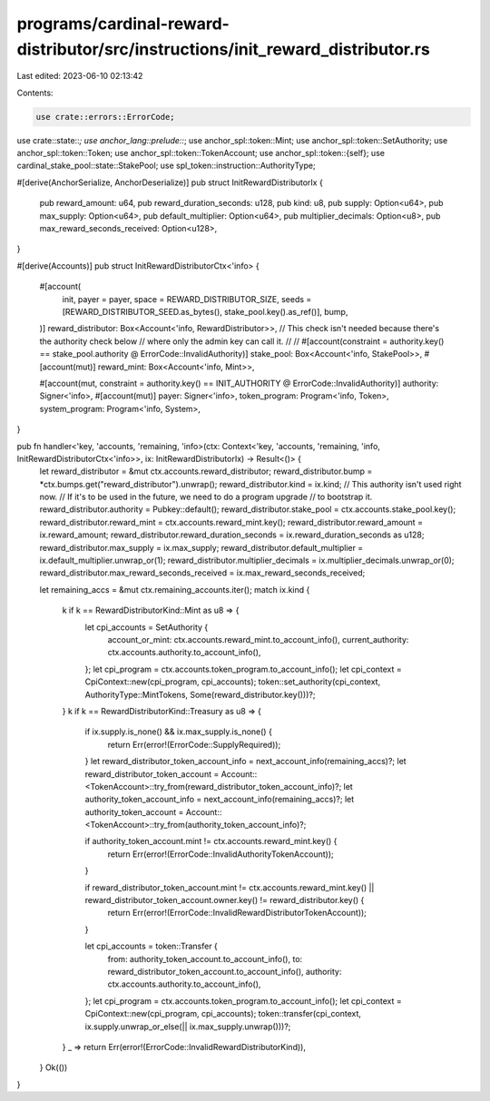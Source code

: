 programs/cardinal-reward-distributor/src/instructions/init_reward_distributor.rs
================================================================================

Last edited: 2023-06-10 02:13:42

Contents:

.. code-block:: rs

    use crate::errors::ErrorCode;
use crate::state::*;
use anchor_lang::prelude::*;
use anchor_spl::token::Mint;
use anchor_spl::token::SetAuthority;
use anchor_spl::token::Token;
use anchor_spl::token::TokenAccount;
use anchor_spl::token::{self};
use cardinal_stake_pool::state::StakePool;
use spl_token::instruction::AuthorityType;

#[derive(AnchorSerialize, AnchorDeserialize)]
pub struct InitRewardDistributorIx {
    pub reward_amount: u64,
    pub reward_duration_seconds: u128,
    pub kind: u8,
    pub supply: Option<u64>,
    pub max_supply: Option<u64>,
    pub default_multiplier: Option<u64>,
    pub multiplier_decimals: Option<u8>,
    pub max_reward_seconds_received: Option<u128>,
}

#[derive(Accounts)]
pub struct InitRewardDistributorCtx<'info> {
    #[account(
        init,
        payer = payer,
        space = REWARD_DISTRIBUTOR_SIZE,
        seeds = [REWARD_DISTRIBUTOR_SEED.as_bytes(), stake_pool.key().as_ref()],
        bump,
    )]
    reward_distributor: Box<Account<'info, RewardDistributor>>,
    // This check isn't needed because there's the authority check below
    // where only the admin key can call it.
    //
    // #[account(constraint = authority.key() == stake_pool.authority @ ErrorCode::InvalidAuthority)]
    stake_pool: Box<Account<'info, StakePool>>,
    #[account(mut)]
    reward_mint: Box<Account<'info, Mint>>,

    #[account(mut, constraint = authority.key() == INIT_AUTHORITY @ ErrorCode::InvalidAuthority)]
    authority: Signer<'info>,
    #[account(mut)]
    payer: Signer<'info>,
    token_program: Program<'info, Token>,
    system_program: Program<'info, System>,
}

pub fn handler<'key, 'accounts, 'remaining, 'info>(ctx: Context<'key, 'accounts, 'remaining, 'info, InitRewardDistributorCtx<'info>>, ix: InitRewardDistributorIx) -> Result<()> {
    let reward_distributor = &mut ctx.accounts.reward_distributor;
    reward_distributor.bump = *ctx.bumps.get("reward_distributor").unwrap();
    reward_distributor.kind = ix.kind;
    // This authority isn't used right now.
    // If it's to be used in the future, we need to do a program upgrade
    // to bootstrap it.
    reward_distributor.authority = Pubkey::default();
    reward_distributor.stake_pool = ctx.accounts.stake_pool.key();
    reward_distributor.reward_mint = ctx.accounts.reward_mint.key();
    reward_distributor.reward_amount = ix.reward_amount;
    reward_distributor.reward_duration_seconds = ix.reward_duration_seconds as u128;
    reward_distributor.max_supply = ix.max_supply;
    reward_distributor.default_multiplier = ix.default_multiplier.unwrap_or(1);
    reward_distributor.multiplier_decimals = ix.multiplier_decimals.unwrap_or(0);
    reward_distributor.max_reward_seconds_received = ix.max_reward_seconds_received;

    let remaining_accs = &mut ctx.remaining_accounts.iter();
    match ix.kind {
        k if k == RewardDistributorKind::Mint as u8 => {
            let cpi_accounts = SetAuthority {
                account_or_mint: ctx.accounts.reward_mint.to_account_info(),
                current_authority: ctx.accounts.authority.to_account_info(),
            };
            let cpi_program = ctx.accounts.token_program.to_account_info();
            let cpi_context = CpiContext::new(cpi_program, cpi_accounts);
            token::set_authority(cpi_context, AuthorityType::MintTokens, Some(reward_distributor.key()))?;
        }
        k if k == RewardDistributorKind::Treasury as u8 => {
            if ix.supply.is_none() && ix.max_supply.is_none() {
                return Err(error!(ErrorCode::SupplyRequired));
            }
            let reward_distributor_token_account_info = next_account_info(remaining_accs)?;
            let reward_distributor_token_account = Account::<TokenAccount>::try_from(reward_distributor_token_account_info)?;
            let authority_token_account_info = next_account_info(remaining_accs)?;
            let authority_token_account = Account::<TokenAccount>::try_from(authority_token_account_info)?;

            if authority_token_account.mint != ctx.accounts.reward_mint.key() {
                return Err(error!(ErrorCode::InvalidAuthorityTokenAccount));
            }

            if reward_distributor_token_account.mint != ctx.accounts.reward_mint.key() || reward_distributor_token_account.owner.key() != reward_distributor.key() {
                return Err(error!(ErrorCode::InvalidRewardDistributorTokenAccount));
            }

            let cpi_accounts = token::Transfer {
                from: authority_token_account.to_account_info(),
                to: reward_distributor_token_account.to_account_info(),
                authority: ctx.accounts.authority.to_account_info(),
            };
            let cpi_program = ctx.accounts.token_program.to_account_info();
            let cpi_context = CpiContext::new(cpi_program, cpi_accounts);
            token::transfer(cpi_context, ix.supply.unwrap_or_else(|| ix.max_supply.unwrap()))?;
        }
        _ => return Err(error!(ErrorCode::InvalidRewardDistributorKind)),
    }
    Ok(())
}


